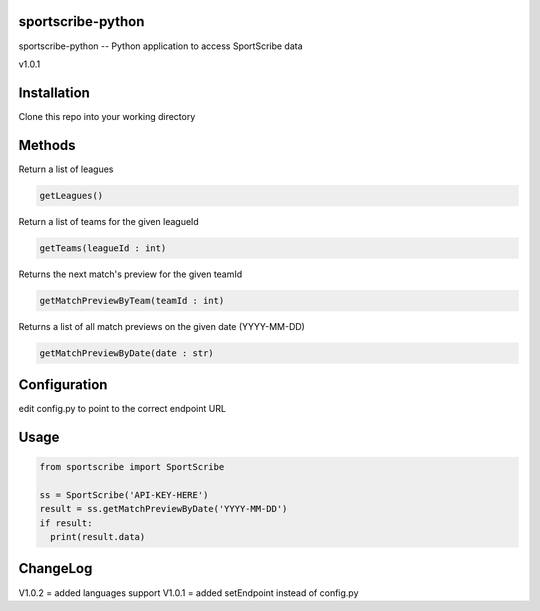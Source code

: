 sportscribe-python
==================

sportscribe-python -- Python application to access SportScribe data

v1.0.1

Installation
============

Clone this repo into your working directory

Methods
=======

Return a list of leagues

.. code:: python

	getLeagues()


Return a list of teams for the given leagueId

.. code:: python

	getTeams(leagueId : int)
	

Returns the next match's preview for the given teamId

.. code:: python

	getMatchPreviewByTeam(teamId : int)

Returns a list of all match previews on the given date (YYYY-MM-DD)

.. code:: python

	getMatchPreviewByDate(date : str)


Configuration
=============

edit config.py to point to the correct endpoint URL

Usage
=====

.. code:: python


	from sportscribe import SportScribe

	ss = SportScribe('API-KEY-HERE')
	result = ss.getMatchPreviewByDate('YYYY-MM-DD')
	if result:
	  print(result.data)


ChangeLog
=========


V1.0.2 = added languages support
V1.0.1 = added setEndpoint instead of config.py
